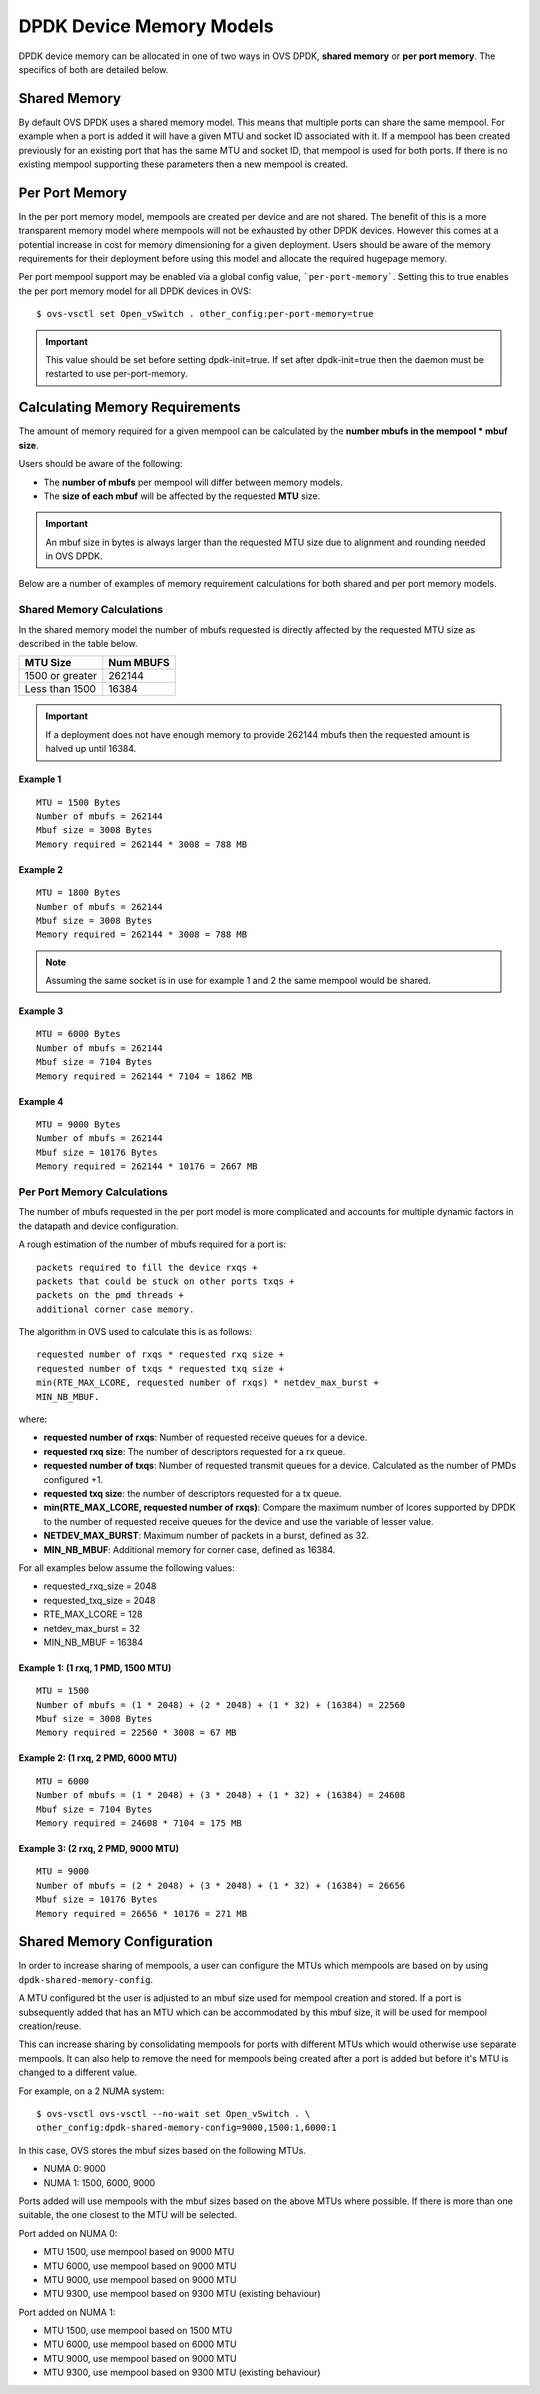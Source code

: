 ..
      Copyright (c) 2018 Intel Corporation

      Licensed under the Apache License, Version 2.0 (the "License"); you may
      not use this file except in compliance with the License. You may obtain
      a copy of the License at

          http://www.apache.org/licenses/LICENSE-2.0

      Unless required by applicable law or agreed to in writing, software
      distributed under the License is distributed on an "AS IS" BASIS, WITHOUT
      WARRANTIES OR CONDITIONS OF ANY KIND, either express or implied. See the
      License for the specific language governing permissions and limitations
      under the License.

      Convention for heading levels in Open vSwitch documentation:

      =======  Heading 0 (reserved for the title in a document)
      -------  Heading 1
      ~~~~~~~  Heading 2
      +++++++  Heading 3
      '''''''  Heading 4

      Avoid deeper levels because they do not render well.

=========================
DPDK Device Memory Models
=========================

DPDK device memory can be allocated in one of two ways in OVS DPDK,
**shared memory** or **per port memory**. The specifics of both are
detailed below.

Shared Memory
-------------

By default OVS DPDK uses a shared memory model. This means that multiple
ports can share the same mempool. For example when a port is added it will
have a given MTU and socket ID associated with it. If a mempool has been
created previously for an existing port that has the same MTU and socket ID,
that mempool is used for both ports. If there is no existing mempool
supporting these parameters then a new mempool is created.

Per Port Memory
---------------

In the per port memory model, mempools are created per device and are not
shared. The benefit of this is a more transparent memory model where mempools
will not be exhausted by other DPDK devices. However this comes at a potential
increase in cost for memory dimensioning for a given deployment. Users should
be aware of the memory requirements for their deployment before using this
model and allocate the required hugepage memory.

Per port mempool support may be enabled via a global config value,
```per-port-memory```. Setting this to true enables the per port memory
model for all DPDK devices in OVS::

   $ ovs-vsctl set Open_vSwitch . other_config:per-port-memory=true

.. important::

    This value should be set before setting dpdk-init=true. If set after
    dpdk-init=true then the daemon must be restarted to use per-port-memory.

Calculating Memory Requirements
-------------------------------

The amount of memory required for a given mempool can be calculated by the
**number mbufs in the mempool \* mbuf size**.

Users should be aware of the following:

* The **number of mbufs** per mempool will differ between memory models.

* The **size of each mbuf** will be affected by the requested **MTU** size.

.. important::

   An mbuf size in bytes is always larger than the requested MTU size due to
   alignment and rounding needed in OVS DPDK.

Below are a number of examples of memory requirement calculations for both
shared and per port memory models.

Shared Memory Calculations
~~~~~~~~~~~~~~~~~~~~~~~~~~

In the shared memory model the number of mbufs requested is directly
affected by the requested MTU size as described in the table below.

+--------------------+-------------+
|      MTU Size      |  Num MBUFS  |
+====================+=============+
| 1500 or greater    |   262144    |
+--------------------+-------------+
| Less than 1500     |   16384     |
+------------+-------+-------------+

.. Important::

   If a deployment does not have enough memory to provide 262144 mbufs then
   the requested amount is halved up until 16384.

Example 1
+++++++++
::

 MTU = 1500 Bytes
 Number of mbufs = 262144
 Mbuf size = 3008 Bytes
 Memory required = 262144 * 3008 = 788 MB

Example 2
+++++++++
::

 MTU = 1800 Bytes
 Number of mbufs = 262144
 Mbuf size = 3008 Bytes
 Memory required = 262144 * 3008 = 788 MB

.. note::

   Assuming the same socket is in use for example 1 and 2 the same mempool
   would be shared.

Example 3
+++++++++
::

 MTU = 6000 Bytes
 Number of mbufs = 262144
 Mbuf size = 7104 Bytes
 Memory required = 262144 * 7104 = 1862 MB

Example 4
+++++++++
::

 MTU = 9000 Bytes
 Number of mbufs = 262144
 Mbuf size = 10176 Bytes
 Memory required = 262144 * 10176 = 2667 MB

Per Port Memory Calculations
~~~~~~~~~~~~~~~~~~~~~~~~~~~~

The number of mbufs requested in the per port model is more complicated and
accounts for multiple dynamic factors in the datapath and device
configuration.

A rough estimation of the number of mbufs required for a port is:
::

 packets required to fill the device rxqs +
 packets that could be stuck on other ports txqs +
 packets on the pmd threads +
 additional corner case memory.

The algorithm in OVS used to calculate this is as follows:
::

 requested number of rxqs * requested rxq size +
 requested number of txqs * requested txq size +
 min(RTE_MAX_LCORE, requested number of rxqs) * netdev_max_burst +
 MIN_NB_MBUF.

where:

* **requested number of rxqs**: Number of requested receive queues for a
  device.
* **requested rxq size**: The number of descriptors requested for a rx queue.
* **requested number of txqs**: Number of requested transmit queues for a
  device. Calculated as the number of PMDs configured +1.
* **requested txq size**: the number of descriptors requested for a tx queue.
* **min(RTE_MAX_LCORE,  requested number of rxqs)**: Compare the maximum
  number of lcores supported by DPDK to the number of requested receive
  queues for the device and use the variable of lesser value.
* **NETDEV_MAX_BURST**: Maximum number of packets in a burst, defined as 32.
* **MIN_NB_MBUF**: Additional memory for corner case, defined as 16384.

For all examples below assume the following values:

* requested_rxq_size = 2048
* requested_txq_size = 2048
* RTE_MAX_LCORE = 128
* netdev_max_burst = 32
* MIN_NB_MBUF = 16384

Example 1: (1 rxq, 1 PMD, 1500 MTU)
+++++++++++++++++++++++++++++++++++
::

 MTU = 1500
 Number of mbufs = (1 * 2048) + (2 * 2048) + (1 * 32) + (16384) = 22560
 Mbuf size = 3008 Bytes
 Memory required = 22560 * 3008 = 67 MB

Example 2: (1 rxq, 2 PMD, 6000 MTU)
+++++++++++++++++++++++++++++++++++
::

 MTU = 6000
 Number of mbufs = (1 * 2048) + (3 * 2048) + (1 * 32) + (16384) = 24608
 Mbuf size = 7104 Bytes
 Memory required = 24608 * 7104 = 175 MB

Example 3: (2 rxq, 2 PMD, 9000 MTU)
+++++++++++++++++++++++++++++++++++
::

 MTU = 9000
 Number of mbufs = (2 * 2048) + (3 * 2048) + (1 * 32) + (16384) = 26656
 Mbuf size = 10176 Bytes
 Memory required = 26656 * 10176 = 271 MB

Shared Memory Configuration
---------------------------
In order to increase sharing of mempools, a user can configure the MTUs which
mempools are based on by using ``dpdk-shared-memory-config``.

A MTU configured bt the user is adjusted to an mbuf size used for mempool
creation and stored. If a port is subsequently added that has an MTU which can
be accommodated by this mbuf size, it will be used for mempool creation/reuse.

This can increase sharing by consolidating mempools for ports with different
MTUs which would otherwise use separate mempools. It can also help to remove
the need for mempools being created after a port is added but before it's MTU
is changed to a different value.

For example, on a 2 NUMA system::

  $ ovs-vsctl ovs-vsctl --no-wait set Open_vSwitch . \
  other_config:dpdk-shared-memory-config=9000,1500:1,6000:1


In this case, OVS stores the mbuf sizes based on the following MTUs.

* NUMA 0: 9000
* NUMA 1: 1500, 6000, 9000

Ports added will use mempools with the mbuf sizes based on the above MTUs where
possible. If there is more than one suitable, the one closest to the MTU will
be selected.

Port added on NUMA 0:

* MTU 1500, use mempool based on 9000 MTU
* MTU 6000, use mempool based on 9000 MTU
* MTU 9000, use mempool based on 9000 MTU
* MTU 9300, use mempool based on 9300 MTU (existing behaviour)

Port added on NUMA 1:

* MTU 1500, use mempool based on 1500 MTU
* MTU 6000, use mempool based on 6000 MTU
* MTU 9000, use mempool based on 9000 MTU
* MTU 9300, use mempool based on 9300 MTU (existing behaviour)
